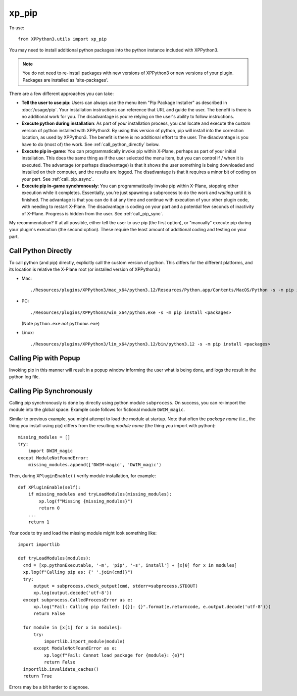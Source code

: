xp_pip
======

.. module:: utils.xp_pip

To use::

  from XPPython3.utils import xp_pip

You may need to install additional python packages into the python instance included with XPPython3.

.. note:: You do not need to re-install packages with new versions of XPPython3 or new versions of
          your plugin. Packages are installed as 'site-packages'.

There are a few different approaches you can take:

*  **Tell the user to use pip**: Users can always use the menu item "Pip Package Installer" as
   described in :doc:`/usage/pip`. Your installation instructions can reference that URL and guide the user.
   The benefit is there is no additional work for you. The disadvantage is you're relying on
   the user's ability to follow instructions.

*  **Execute python during installation**: As part of *your* installation process, you can locate
   and execute the custom version of python installed with XPPython3. By using this version
   of python, pip will install into the correction location, as used by XPPython3. The benefit
   is there is no additional effort to the user. The disadvantage is you have to do (most of) the
   work. See :ref:`call_python_directly` below.
   
* **Execute pip in-game**: You can programmatically invoke pip within X-Plane, perhaps as
  part of your initial installation. This does the same thing as if the user selected the
  menu item, but you can control if / when it is executed. The advantage (or perhaps disadvantage) is that
  it shows the user something is being downloaded and installed on their computer, and the results
  are logged. The disadvantage is that it requires a minor bit of coding on your part. See :ref:`call_pip_async`.

* **Execute pip in-game synchronously**: You can programmatically invoke pip within X-Plane, stopping
  other execution while it completes. Essentially, you're just spawning a subprocess to do the work and
  *waiting* until it is finished. The advantage is that you can do it at any time and continue with execution
  of your other plugin code, with needing to restart X-Plane. The disadvantage is coding on your part and
  a potential few seconds of inactivity of X-Plane. Progress is hidden from the user. See :ref:`call_pip_sync`.

My recommendation? If at all possible, either tell the user to use pip (the first option), or "manually" execute
pip during your plugin's execution (the second option). These require the least amount of additional coding and
testing on your part.


.. _call_python_directly: 

Call Python Directly
--------------------

To call python (and pip) directly, explicitly call the custom version of python. This differs
for the different platforms, and its location is relative the X-Plane root (or installed version
of XPPython3.)

* Mac::

    ./Resources/plugins/XPPython3/mac_x64/python3.12/Resources/Python.app/Contents/MacOS/Python -s -m pip install <packages>

* PC::

    ./Resources/plugins/XPPython3/win_x64/python.exe -s -m pip install <packages>

  (Note ``python.exe`` *not* ``pythonw.exe``)
    
* Linux::

    ./Resources/plugins/XPPython3/lin_x64/python3.12/bin/python3.12 -s -m pip install <packages>
  
.. _call_pip_async:

Calling Pip with Popup
----------------------

Invoking pip in this manner will result in a popup window informing the user what is being done, and
logs the result in the python log file.

.. py:function:: load_packages(packages=None, start_message=None, end_message=None) -> bool

  :param list | str packages: *list* of packages names. You can pass a *single package* as a str and we'll convert
  :param str start_message: Optional message displayed as first line(s) of output
  :param str end_message: Optional message displayed as last line(s) of output
  :return: True *if there are packages to install*. Return does not indicate success/failure of installation

  The *start_message* defaults to nothing. It may be more friendly to tell the user
  what you're doing. E.g., "Installing additional packages required for <My App>".

  The *end_message*, if not provided, will default to the string, "This information has been added to XPPython3 log file."
  If you really don't want a message, set it to ``""``.

  For either *start_message* or *end_message*, if you provide strings with newlines ``\n``, they will
  properly display as multiple lines in the output.

  During installation, a scrolling popup will be displayed with installation progress (output from pip).
  After installation, the popup message box will *still be displayed* and the user should close it.

  .. image:: /images/pip_output.png
     :width: 500px

  This is *asynchronous*, which means there is no easy way for your (other) code to know if/when it
  has completed. Therefore, it is best suited for a "install-and-restart" type of installation routine.

  You might code it as::

    missing_modules = []
    try:
        import non_standard_module
    except ModuleNotFoundError:
        missing_modules.append('non-standard-module-name')
    try:
        import other_module
    except ModuleNotFoundError:
        missing_modules.append('py-other')
  
    class XPluginInterface:
        ...
  
        def XPluginEnable(self):
            if missing_modules:
                 xp_pip.load_packages(missing_modules,
                                      "Loading missing modules",
                                      "Modules loaded.\nCheck for errors, and RESTART X-Plane.")
                 return 0  # to disable the plugin
            ...
            return 1
  
  Depending on how the rest of your code is structured, you *may* be able to simply have the user
  select *Reload* from the XPPython3 menu to complete execution.
  
.. py:function:: load_requirements(requirements=None, force=False, start_message=None, end_message=None) -> bool

  :param list | str requirements: List of packages or requirements. You can pass *single package* as a str and we'll convert
  :param bool force: By default, install *only* if a package is missing. If True, always attempt install.
  :param str start_message: Optional message displayed as first line(s) of output
  :param str end_message: Optional message displayed as last line(s) of output
  :return: True *if there are packages to install*. Return does not indicate success/failure of installation

  The function works similarly to :py:func:`load_packages`.
  It can take a single string, or a list of strings, each being a *package name* (not module name), optionally with
  a version requirement. Some examples::

    requirements = 'PyOpenGL'
    requirements = ['PyOpenGL', 'requests']
    requirements = ['PyOpengl==3.17', 'numpy>=1.26', '#pygment']

  Note not all variants of pip's requirements.txt have been tested (such as embedded ``-r`` or ``-c`` references or
  explicit URLs). Packages starting with ``#`` are ignored.

  *First* we do a simple, synchronous check to see if the package is already installed (ignoring
  any specified version). If *all* packages are already installed, no further action is taken and False
  is returned. This permits you to check at startup and do nothing if packages are already installed.
    
  If *any* package does not appear to be installed, we call pip asynchronously (like :py:func:`load_packages`) with
  the full set of requirements and pop up a window.::

    requirements = ('Pillow', 'py-freetype')
    xp_pop.load_requirements(requirements)

  If *force=True*, we skip the initial check and simply start pip with the requirements.
    
  *start_message* defaults to "Checking required packages", and *end_message* defaults
  to "This information has been added to XPPython3 log file."
    
  .. image:: /images/xp_pip_requirements.png
               :width: 500px

.. _call_pip_sync:

Calling Pip Synchronously
-------------------------

Calling pip synchronously is done by directly using python module ``subprocess``. On success, you
can re-import the module into the global space. Example code follows for fictional module ``DWIM_magic``.

Similar to previous example, you might attempt to load the module at startup. Note that often the
*package name* (i.e., the thing you install using pip) differs from the resulting *module name* (the thing
you import with python)::

  missing_modules = []
  try:
      import DWIM_magic
  except ModuleNotFoundError:
      missing_modules.append(['DWIM-magic', 'DWIM_magic')

Then, during ``XPluginEnable()`` verify module installation, for example::

  def XPluginEnable(self):
      if missing_modules and tryLoadModules(missing_modules):
          xp.log(f"Missing {missing_modules}")
          return 0
      ...
      return 1

Your code to try and load the missing module might look something like::

  import importlib

  def tryLoadModules(modules):
    cmd = [xp.pythonExecutable, '-m', 'pip', '-s', install'] + [x[0] for x in modules]
    xp.log(f"Calling pip as: {' '.join(cmd)}")
    try:
        output = subprocess.check_output(cmd, stderr=subprocess.STDOUT)
        xp.log(output.decode('utf-8'))
    except subprocess.CalledProcessError as e:
        xp.log("Fail: Calling pip failed: [{}]: {}".format(e.returncode, e.output.decode('utf-8')))
        return False

    for module in [x[1] for x in modules]:
        try:
            importlib.import_module(module)
        except ModuleNotFoundError as e:
            xp.log(f"Fail: Cannot load package for {module}: {e}")
            return False
    importlib.invalidate_caches()
    return True

Errors may be a bit harder to diagnose.
